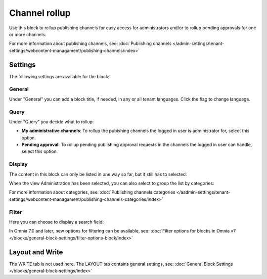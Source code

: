 Channel rollup
==============================================

Use this block to rollup publishing channels for easy access for administrators and/or to rollup pending approvals for one or more channels.

For more information about publishing channels, see: :doc:`Publishing channels </admin-settings/tenant-settings/webcontent-managament/publishing-channels/index>`

Settings
*********
The following settings are available for the block:

.. image:: channel-rollup-settings.png

General
----------
Under "General" you can add a block title, if needed, in any or all tenant languages. Click the flag to change language.

.. image:: channel-rollup-settings-general.png

Query
---------
Under "Query" you decide what to rollup:

.. image:: channel-rollup-settings-query.png

+ **My administrative channels**: To rollup the pubishing channels the logged in user is administrator for, select this option.
+ **Pending approval**: To rollup pending publishing approval requests in the channels the logged in user can handle, select this option.

Display
---------
The content in this block can only be listed in one way so far, but it still has to selected:

.. image:: channel-rollup-settings-display-1.png

When the view Administration has been selected, you can also select to group the list by categories:

.. image:: channel-rollup-settings-display-2.png

For more information about categories, see: :doc:`Publishing channels categories </aadmin-settings/tenant-settings/webcontent-managament/publishing-channels-categories/index>`

Filter
--------
Here you can choose to display a search field:

.. image:: channel-rollup-settings-filter.png

In Omnia 7.0 and later, new options for filtering can be available, see: :doc:`Filter options for blocks in Omnia v7 </blocks/general-block-settings/filter-options-block/index>`

Layout and Write
******************
The WRITE tab is not used here. The LAYOUT tab contains general settings, see: :doc:`General Block Settings </blocks/general-block-settings/index>`
